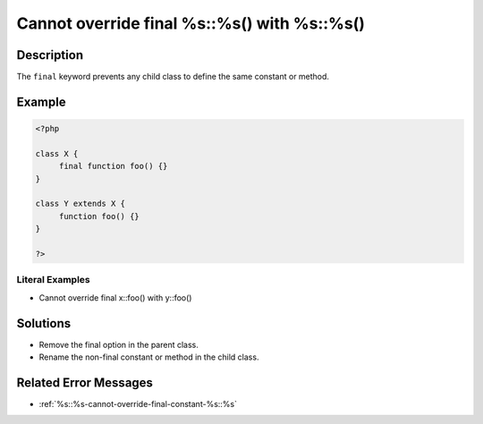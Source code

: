 .. _cannot-override-final-%s::%s()-with-%s::%s():

Cannot override final %s::%s() with %s::%s()
--------------------------------------------
 
.. meta::
	:description:
		Cannot override final %s::%s() with %s::%s(): The ``final`` keyword prevents any child class to define the same constant or method.
	:og:image: https://php-changed-behaviors.readthedocs.io/en/latest/_static/logo.png
	:og:type: article
	:og:title: Cannot override final %s::%s() with %s::%s()
	:og:description: The ``final`` keyword prevents any child class to define the same constant or method
	:og:url: https://php-errors.readthedocs.io/en/latest/messages/cannot-override-final-%25s%3A%3A%25s%28%29-with-%25s%3A%3A%25s%28%29.html
	:og:locale: en
	:twitter:card: summary_large_image
	:twitter:site: @exakat
	:twitter:title: Cannot override final %s::%s() with %s::%s()
	:twitter:description: Cannot override final %s::%s() with %s::%s(): The ``final`` keyword prevents any child class to define the same constant or method
	:twitter:creator: @exakat
	:twitter:image:src: https://php-changed-behaviors.readthedocs.io/en/latest/_static/logo.png

.. raw:: html

	<script type="application/ld+json">{"@context":"https:\/\/schema.org","@graph":[{"@type":"WebPage","@id":"https:\/\/php-errors.readthedocs.io\/en\/latest\/tips\/cannot-override-final-%s::%s()-with-%s::%s().html","url":"https:\/\/php-errors.readthedocs.io\/en\/latest\/tips\/cannot-override-final-%s::%s()-with-%s::%s().html","name":"Cannot override final %s::%s() with %s::%s()","isPartOf":{"@id":"https:\/\/www.exakat.io\/"},"datePublished":"Sun, 29 Dec 2024 17:45:54 +0000","dateModified":"Sun, 29 Dec 2024 17:45:54 +0000","description":"The ``final`` keyword prevents any child class to define the same constant or method","inLanguage":"en-US","potentialAction":[{"@type":"ReadAction","target":["https:\/\/php-tips.readthedocs.io\/en\/latest\/tips\/cannot-override-final-%s::%s()-with-%s::%s().html"]}]},{"@type":"WebSite","@id":"https:\/\/www.exakat.io\/","url":"https:\/\/www.exakat.io\/","name":"Exakat","description":"Smart PHP static analysis","inLanguage":"en-US"}]}</script>

Description
___________
 
The ``final`` keyword prevents any child class to define the same constant or method. 

Example
_______

.. code-block:: php

   <?php
   
   class X {
   	final function foo() {}
   }
   
   class Y extends X {
   	function foo() {}
   }
   
   ?>


Literal Examples
****************
+ Cannot override final x::foo() with y::foo()

Solutions
_________

+ Remove the final option in the parent class.
+ Rename the non-final constant or method in the child class.

Related Error Messages
______________________

+ :ref:`%s::%s-cannot-override-final-constant-%s::%s`
